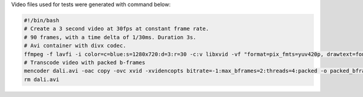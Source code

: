 
Video files used for tests were generated with command below:

.. code-block:: bash

  #!/bin/bash
  # Create a 3 second video at 30fps at constant frame rate.
  # 90 frames, with a time delta of 1/30ms. Duration 3s.
  # Avi container with divx codec.
  ffmpeg -f lavfi -i color=c=blue:s=1280x720:d=3:r=30 -c:v libxvid -vf "format=pix_fmts=yuv420p, drawtext=fontsize=64: fontcolor=white: font=monospace: x=(w-text_w)/2: y=(h-text_h)/2: r=30: text='%{frame_num}'" dali.avi
  # Transcode video with packed b-frames
  mencoder dali.avi -oac copy -ovc xvid -xvidencopts bitrate=-1:max_bframes=2:threads=4:packed -o packed_bframes_test.avi
  rm dali.avi

